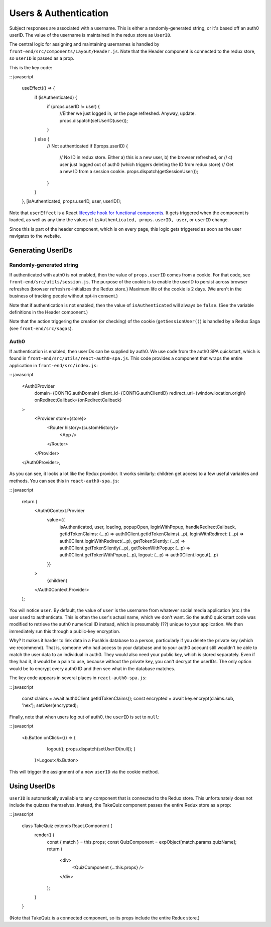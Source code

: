 .. _usernames:

Users & Authentication
####################

Subject responses are associated with a username. This is either a randomly-generated string, or it's based off an auth0 userID. The value of the username is maintained in the redux store as ``UserID``.

The central logic for assigning and maintaining usernames is handled by ``front-end/src/components/Layout/Header.js``. Note that the Header component is connected to the redux store, so ``userID`` is passed as a prop.

This is the key code:

:: javascript
  
  useEffect(() => {
    if (isAuthenticated) {
      if (props.userID != user) {
        //Either we just logged in, or the page refreshed. Anyway, update.
        props.dispatch(setUserID(user)); 
      }
    } else {
      // Not authenticated
      if (!props.userID) {
        // No ID in redux store. Either a) this is a new user, b) the browser refreshed, or
        // c) user just logged out of auth0 (which triggers deleting the ID from redux store)
        // Get a new ID from a session cookie.
        props.dispatch(getSessionUser());
      }
    }
  }, [isAuthenticated, props.userID, user, userID]);

Note that ``userEffect`` is a React `lifecycle hook for functional components <https://itnext.io/add-state-and-lifecycle-methods-to-function-components-with-react-hooks-8e2bdc44d43d>`_. It gets triggered when the component is loaded, as well as any time the values of ``isAuthenticated, props.userID, user``, or ``userID`` change. 

Since this is part of the header component, which is on every page, this logic gets triggered as soon as the user navigates to the website.

Generating UserIDs
===================

Randomly-generated string
-------------------

If authenticated with auth0 is not enabled, then the value of ``props.userID`` comes from a cookie. For that code, see ``front-end/src/utils/session.js``. The purpose of the cookie is to enable the userID to persist across browser refreshes (browser refresh re-initializes the Redux store.) Maximum life of the cookie is 2 days. (We aren't in the business of tracking people without opt-in consent.)

Note that if authentication is not enabled, then the value of ``isAuthenticated`` will always be ``false``. (See the variable definitions in the Header component.)

Note that the action triggering the creation (or checking) of the cookie (``getSessionUser()``) is handled by a Redux Saga (see ``front-end/src/sagas``).

Auth0
-------------------

If authentication is enabled, then userIDs can be supplied by auth0. We use code from the auth0 SPA quickstart, which is found in ``front-end/src/utils/react-auth0-spa.js``. This code provides a component that wraps the entire application in ``front-end/src/index.js``:

:: javascript

  <Auth0Provider
    domain={CONFIG.authDomain}
    client_id={CONFIG.authClientID}
    redirect_uri={window.location.origin}
    onRedirectCallback={onRedirectCallback}
  >
    <Provider store={store}>
      <Router history={customHistory}>
        <App />
      </Router>
    </Provider>
  </Auth0Provider>,

As you can see, it looks a lot like the Redux providor. It works similarly: children get access to a few useful variables and methods. You can see this in ``react-auth0-spa.js``:

:: javascript

  return (
    <Auth0Context.Provider
      value={{
        isAuthenticated,
        user,
        loading,
        popupOpen,
        loginWithPopup,
        handleRedirectCallback,
        getIdTokenClaims: (...p) => auth0Client.getIdTokenClaims(...p),
        loginWithRedirect: (...p) => auth0Client.loginWithRedirect(...p),
        getTokenSilently: (...p) => auth0Client.getTokenSilently(...p),
        getTokenWithPopup: (...p) => auth0Client.getTokenWithPopup(...p),
        logout: (...p) => auth0Client.logout(...p)
      }}
    >
      {children}
    </Auth0Context.Provider>
  );

You will notice ``user``. By default, the value of ``user`` is the username from whatever social media application (etc.) the user used to authenticate. This is often the user's actual name, which we don't want. So the auth0 quickstart code was modified to retrieve the auth0 numerical ID instead, which is presumably (??) unique to your application. We then immediately run this through a public-key encryption.

Why? It makes it harder to link data in a Pushkin database to a person, particularly if you delete the private key (which we recommend). That is, someone who had access to your database and to your auth0 account still wouldn't be able to match the user data to an individual in auth0. They would also need your public key, which is stored separately. Even if they had it, it would be a pain to use, because without the private key, you can't decrypt the userIDs. The only option would be to encrypt every auth0 ID and then see what in the database matches.

The key code appears in several places in ``react-auth0-spa.js``:

:: javascript

    const claims = await auth0Client.getIdTokenClaims();
    const encrypted = await key.encrypt(claims.sub, 'hex');
    setUser(encrypted);

Finally, note that when users log out of auth0, the ``userID`` is set to ``null``:

:: javascript

  <b.Button onClick={() => {
      logout(); 
      props.dispatch(setUserID(null));
      }
    }>Logout</b.Button>

This will trigger the assignment of a new ``userID`` via the cookie method.


Using UserIDs
=================

``userID`` is automatically available to any component that is connected to the Redux store. This unfortunately does not include the quizzes themselves. Instead, the TakeQuiz component passes the entire Redux store as a prop:

:: javascript

	class TakeQuiz extends React.Component {
	  render() {
	    const { match } = this.props;
	    const QuizComponent = expObject[match.params.quizName];
	    return (
	      <div>
	        <QuizComponent {...this.props} />
	      </div>
	    );
	  }
	}

(Note that TakeQuiz is a connected component, so its props include the entire Redux store.)
